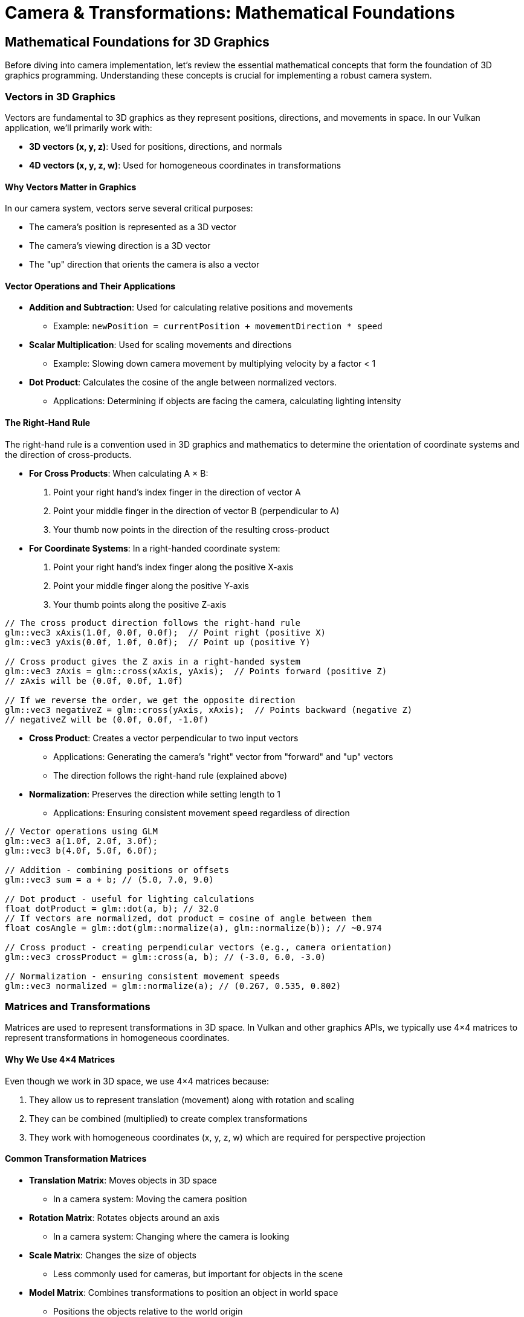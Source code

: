 :pp: {plus}{plus}

= Camera & Transformations: Mathematical Foundations

== Mathematical Foundations for 3D Graphics

Before diving into camera implementation, let's review the essential mathematical concepts that form the foundation of 3D graphics programming. Understanding these concepts is crucial for implementing a robust camera system.

=== Vectors in 3D Graphics

Vectors are fundamental to 3D graphics as they represent positions, directions, and movements in space. In our Vulkan application, we'll primarily work with:

* *3D vectors (x, y, z)*: Used for positions, directions, and normals
* *4D vectors (x, y, z, w)*: Used for homogeneous coordinates in transformations

==== Why Vectors Matter in Graphics

In our camera system, vectors serve several critical purposes:

* The camera's position is represented as a 3D vector
* The camera's viewing direction is a 3D vector
* The "up" direction that orients the camera is also a vector

==== Vector Operations and Their Applications

* *Addition and Subtraction*: Used for calculating relative positions and movements
  - Example: `newPosition = currentPosition + movementDirection * speed`

* *Scalar Multiplication*: Used for scaling movements and directions
  - Example: Slowing down camera movement by multiplying velocity by a factor < 1

* *Dot Product*: Calculates the cosine of the angle between normalized vectors.
  - Applications: Determining if objects are facing the camera, calculating lighting intensity

==== The Right-Hand Rule

The right-hand rule is a convention used in 3D graphics and mathematics to determine the orientation of coordinate systems and the direction of cross-products.

* *For Cross Products*: When calculating A × B:

  1. Point your right hand's index finger in the direction of vector A
  2. Point your middle finger in the direction of vector B (perpendicular to A)
  3. Your thumb now points in the direction of the resulting cross-product

* *For Coordinate Systems*: In a right-handed coordinate system:

  1. Point your right hand's index finger along the positive X-axis
  2. Point your middle finger along the positive Y-axis
  3. Your thumb points along the positive Z-axis

[source,cpp]
----
// The cross product direction follows the right-hand rule
glm::vec3 xAxis(1.0f, 0.0f, 0.0f);  // Point right (positive X)
glm::vec3 yAxis(0.0f, 1.0f, 0.0f);  // Point up (positive Y)

// Cross product gives the Z axis in a right-handed system
glm::vec3 zAxis = glm::cross(xAxis, yAxis);  // Points forward (positive Z)
// zAxis will be (0.0f, 0.0f, 1.0f)

// If we reverse the order, we get the opposite direction
glm::vec3 negativeZ = glm::cross(yAxis, xAxis);  // Points backward (negative Z)
// negativeZ will be (0.0f, 0.0f, -1.0f)
----

* *Cross Product*: Creates a vector perpendicular to two input vectors
  - Applications: Generating the camera's "right" vector from "forward" and "up" vectors
  - The direction follows the right-hand rule (explained above)

* *Normalization*: Preserves the direction while setting length to 1
  - Applications: Ensuring consistent movement speed regardless of direction

[source,cpp]
----
// Vector operations using GLM
glm::vec3 a(1.0f, 2.0f, 3.0f);
glm::vec3 b(4.0f, 5.0f, 6.0f);

// Addition - combining positions or offsets
glm::vec3 sum = a + b; // (5.0, 7.0, 9.0)

// Dot product - useful for lighting calculations
float dotProduct = glm::dot(a, b); // 32.0
// If vectors are normalized, dot product = cosine of angle between them
float cosAngle = glm::dot(glm::normalize(a), glm::normalize(b)); // ~0.974

// Cross product - creating perpendicular vectors (e.g., camera orientation)
glm::vec3 crossProduct = glm::cross(a, b); // (-3.0, 6.0, -3.0)

// Normalization - ensuring consistent movement speeds
glm::vec3 normalized = glm::normalize(a); // (0.267, 0.535, 0.802)
----


=== Matrices and Transformations

Matrices are used to represent transformations in 3D space. In Vulkan and other graphics APIs, we typically use 4×4 matrices to represent transformations in homogeneous coordinates.

==== Why We Use 4×4 Matrices

Even though we work in 3D space, we use 4×4 matrices because:

1. They allow us to represent translation (movement) along with rotation and scaling
2. They can be combined (multiplied) to create complex transformations
3. They work with homogeneous coordinates (x, y, z, w) which are required for perspective projection

==== Common Transformation Matrices

* *Translation Matrix*: Moves objects in 3D space
  - In a camera system: Moving the camera position

* *Rotation Matrix*: Rotates objects around an axis
  - In a camera system: Changing where the camera is looking

* *Scale Matrix*: Changes the size of objects
  - Less commonly used for cameras, but important for objects in the scene

* *Model Matrix*: Combines transformations to position an object in world space
  - Positions the objects relative to the world origin

* *View Matrix*: Transforms world space to camera space
  - Essentially positions the world relative to the camera

* *Projection Matrix*: Transforms camera space to clip space
  - Defines how 3D objects are projected onto the 2D screen
  - Controls perspective, field of view, and visible range (near/far planes)

[source,cpp]
----
// Matrix transformations using GLM
// Translation matrix - moving an object
glm::mat4 translationMatrix = glm::translate(glm::mat4(1.0f), glm::vec3(1.0f, 2.0f, 3.0f));

// Rotation matrix (45 degrees around Y axis) - turning an object
glm::mat4 rotationMatrix = glm::rotate(glm::mat4(1.0f), glm::radians(45.0f), glm::vec3(0.0f, 1.0f, 0.0f));

// Scale matrix - resizing an object
glm::mat4 scaleMatrix = glm::scale(glm::mat4(1.0f), glm::vec3(2.0f, 2.0f, 2.0f));

// Combining transformations (scale, then rotate, then translate)
// Order matters! The rightmost transformation is applied first
glm::mat4 modelMatrix = translationMatrix * rotationMatrix * scaleMatrix;
----

==== Matrix Order Matters

The order of matrix multiplication is crucial because transformations are applied from right to left. Getting the order wrong can completely change your object's final position and orientation.

Consider this practical example: if you want to rotate a cube around its own center and then move it to a new position, you must apply the transformations in the correct order:

[source,cpp]
----
// CORRECT: Scale first, then rotate, then translate
// This rotates the cube around its own center, then moves it
glm::mat4 modelMatrix = translationMatrix * rotationMatrix * scaleMatrix;

// WRONG: Translate first, then rotate
// This would move the cube away from origin, then rotate it around the world origin
// The cube would orbit around the world center instead of rotating in place!
glm::mat4 wrongMatrix = rotationMatrix * translationMatrix * scaleMatrix;
----

For our camera pipeline: `projectionMatrix * viewMatrix * modelMatrix * vertex`
Each transformation prepares the data for the next stage, and changing this order would break the rendering pipeline.

==== Visual Example: Why Matrix Order Matters

The following diagram illustrates the difference between correct and incorrect matrix multiplication order when transforming a cube:

.Matrix Transformation Order Comparison
image::../../../images/matrix-order-comparison.svg[Matrix Order Comparison showing correct T×R×S vs incorrect R×T×S transformation sequences]

==== Row-Major vs. Column-Major Representation

When working with matrices in graphics programming, it's important to understand the difference between row-major and column-major representations:

* *Row-Major*: Matrix elements are stored row by row in memory
  - Used by DirectX, C/C++ multi-dimensional arrays
  - A matrix is accessed as `M[row][column]`

* *Column-Major*: Matrix elements are stored column by column in memory
  - Used by OpenGL, GLSL, and by default in GLM
  - A matrix is accessed as `M[column][row]` (in memory layout terms)

[source,cpp]
----
// Row-major vs Column-major representation of a 3x3 matrix
// For a matrix:
// [ a b c ]
// [ d e f ]
// [ g h i ]

// Row-major memory layout:
// [a, b, c, d, e, f, g, h, i]

// Column-major memory layout:
// [a, d, g, b, e, h, c, f, i]

// In GLM, matrices are column-major by default
glm::mat4 matrix = glm::mat4(1.0f);  // Identity matrix in column-major format

// When passing matrices to Vulkan shaders, you need to be aware of the layout
// Vulkan expects column-major by default, matching GLM's default
----

==== Vulkan and Matrix Layouts

Vulkan works with both row-major and column-major formats, but you need to specify which one you're using:

* By default, Vulkan expects matrices in column-major format
* You can specify row-major format in your shaders using the `row_major` qualifier
* GLM (commonly used with Vulkan) uses column-major by default, but can be configured for row-major

The practical implications:

* Matrix multiplication order may need to be reversed depending on the layout
* When debugging, matrix elements may appear transposed compared to mathematical notation
* When porting code between different APIs, matrix layouts may need to be transposed

=== Affine Transformations

Affine transformations are a fundamental concept in computer graphics that preserve parallel lines (but not necessarily angles or distances). They're essential for representing most common operations in 3D graphics.

==== Properties of Affine Transformations

An affine transformation can be represented as a combination of:

* Linear transformations (rotation, scaling, shearing)
* Translation (movement)

In mathematical terms, an affine transformation can be expressed as:

[stem]
++++
f(x) = Ax + b
++++

where A is a matrix (linear transformation) and b is a vector (translation).

==== Why Affine Transformations Matter in Graphics

* They preserve collinearity (points on a line remain on a line)
* They preserve ratios of distances along a line
* They can represent all the common transformations we need in 3D graphics
* They can be efficiently composed (combined) through matrix multiplication

==== Representing Affine Transformations with Homogeneous Coordinates

In 3D graphics, we use 4×4 matrices to represent affine transformations using homogeneous coordinates:

[source,cpp]
----
// A 4×4 matrix representing an affine transformation
// [ R R R Tx ]
// [ R R R Ty ]
// [ R R R Tz ]
// [ 0 0 0  1 ]
// Where R represents rotation/scaling/shearing and T represents translation

// Example of an affine transformation matrix in GLM
glm::mat4 affineTransform = glm::mat4(
    glm::vec4(r11, r12, r13, tx),  // First row
    glm::vec4(r21, r22, r23, ty),  // Second row
    glm::vec4(r31, r32, r33, tz),  // Third row
    glm::vec4(0.0f, 0.0f, 0.0f, 1.0f)  // Last row is always (0,0,0,1) for affine transformations
);
----

==== Affine Transformations in Practice

In our Vulkan application, almost all transformations we perform are affine:
* Moving objects around the scene (translation)
* Rotating objects to face different directions
* Scaling objects to make them larger or smaller
* Combining these operations to position and orient objects

=== Pose Matrices

A pose matrix (also called a transformation matrix or rigid body transformation) is a specific type of affine transformation that represents both the position and orientation of an object in 3D space.

==== Structure of a Pose Matrix

A pose matrix combines rotation and translation in a single 4×4 matrix:

[source,cpp]
----
// A pose matrix has this structure:
// [ R R R Tx ]
// [ R R R Ty ]
// [ R R R Tz ]
// [ 0 0 0  1 ]
// Where the 3×3 R submatrix represents rotation and [Tx,Ty,Tz] represents translation

// Creating a pose matrix in GLM
glm::mat4 poseMatrix = glm::mat4(1.0f);  // Start with identity matrix
poseMatrix = glm::translate(poseMatrix, position);  // Apply translation
poseMatrix = poseMatrix * rotationMatrix;  // Apply rotation
----

==== Applications of Pose Matrices

Pose matrices are essential in graphics engines for:

* *Object Positioning*: Defining where objects are located and how they're oriented
  - Example: Placing a character model in the world with the correct position and facing direction

* *Camera Representation*: Defining the camera's position and orientation
  - Example: The view matrix is the inverse of the camera's pose matrix

* *Hierarchical Transformations*: Building complex objects from simpler parts
  - Example: A character's hand position depends on the arm position, which depends on the torso position

* *Animation*: Interpolating between different poses
  - Example: Smoothly transitioning a camera from one position/orientation to another

==== Extracting Information from Pose Matrices

We can extract useful information from pose matrices:

[source,cpp]
----
// Extracting position from a pose matrix
glm::vec3 extractPosition(const glm::mat4& poseMatrix) {
    return glm::vec3(poseMatrix[3]);  // The translation is stored in the last column
}

// Extracting forward direction (assuming standard OpenGL orientation)
glm::vec3 extractForwardDirection(const glm::mat4& poseMatrix) {
    return -glm::vec3(poseMatrix[2]);  // Negative Z axis (third column)
}

// Extracting up direction
glm::vec3 extractUpDirection(const glm::mat4& poseMatrix) {
    return glm::vec3(poseMatrix[1]);  // Y axis (second column)
}
----

=== Implementing a Look-At Function

A "look-at" function is a fundamental tool in camera systems that creates a view matrix to orient the camera towards a specific target point. This is one of the most common operations in 3D graphics and provides an excellent example of how the mathematical concepts we've discussed are applied in practice.

==== Purpose of the Look-At Function

The look-at function serves several important purposes:

* Orients the camera to face a specific point in 3D space
* Establishes the camera's local coordinate system (right, up, forward vectors)
* Creates a view matrix that transforms world coordinates into camera space
* Simplifies camera control by focusing on a target rather than managing rotation angles

==== Mathematical Principles

The look-at function works by constructing an orthonormal basis (three perpendicular unit vectors) that defines the camera's orientation:

1. *Forward Vector (Z)*: Points from the camera position to the target position
2. *Right Vector (X)*: Perpendicular to both the forward vector and the world up vector
3. *Up Vector (Y)*: Perpendicular to both the forward and right vectors

These three vectors, along with the camera position, form the view matrix that transforms world coordinates into camera space.

==== Step-by-Step Implementation

Let's implement a custom look-at function to understand how it works:

[source,cpp]
----
glm::mat4 createLookAtMatrix(
    const glm::vec3& cameraPosition,  // Where the camera is
    const glm::vec3& targetPosition,  // What the camera is looking at
    const glm::vec3& worldUpVector    // Which way is "up" (usually Y axis)
) {
    // Step 1: Calculate the camera's forward direction (Z axis)
    // Note: We negate this because in OpenGL/Vulkan, the camera looks down the negative Z-axis
    glm::vec3 forward = glm::normalize(cameraPosition - targetPosition);

    // Step 2: Calculate the camera's right direction (X axis)
    // Using cross product between world up and forward direction
    glm::vec3 right = glm::normalize(glm::cross(worldUpVector, forward));

    // Step 3: Calculate the camera's up direction (Y axis)
    // Using cross product between forward and right to ensure orthogonality
    glm::vec3 up = glm::cross(forward, right);

    // Step 4: Construct the rotation part of the view matrix
    // Each row contains one of the camera's basis vectors
    glm::mat4 rotation = glm::mat4(1.0f);
    rotation[0][0] = right.x;
    rotation[1][0] = right.y;
    rotation[2][0] = right.z;
    rotation[0][1] = up.x;
    rotation[1][1] = up.y;
    rotation[2][1] = up.z;
    rotation[0][2] = forward.x;
    rotation[1][2] = forward.y;
    rotation[2][2] = forward.z;

    // Step 5: Construct the translation part of the view matrix
    glm::mat4 translation = glm::mat4(1.0f);
    translation[3][0] = -cameraPosition.x;
    translation[3][1] = -cameraPosition.y;
    translation[3][2] = -cameraPosition.z;

    // Step 6: Combine rotation and translation
    // The translation is applied first, then the rotation
    return rotation * translation;
}
----

==== Using GLM's Built-in Look-At Function

In practice, we typically use GLM's built-in `lookAt` function, which implements the same algorithm:

[source,cpp]
----
// Using GLM's built-in lookAt function
glm::mat4 viewMatrix = glm::lookAt(
    glm::vec3(0.0f, 0.0f, 5.0f),   // Camera position
    glm::vec3(0.0f, 0.0f, 0.0f),   // Target position (origin)
    glm::vec3(0.0f, 1.0f, 0.0f)    // World up vector (Y axis)
);
----

==== Practical Applications

The look-at function is used in various scenarios:

* *First-Person Camera*: Looking in the direction of movement
* *Third-Person Camera*: Following a character while looking at them
* *Orbit Camera*: Circling around a point of interest
* *Cinematic Camera*: Creating smooth camera movements that focus on important objects
* *Object Inspection*: Allowing users to examine 3D models from different angles

==== Example: Implementing an Orbit Camera

Here's how you might use the look-at function to implement an orbit camera that circles around a target:

[source,cpp]
----
// Orbit camera implementation
void updateOrbitCamera(float deltaTime) {
    // Update the orbit angle based on time
    orbitAngle += orbitSpeed * deltaTime;

    // Calculate the camera position on a circle around the target
    float radius = 10.0f;
    glm::vec3 cameraPosition(
        targetPosition.x + radius * cos(orbitAngle),
        targetPosition.y + 5.0f,  // Slightly above the target
        targetPosition.z + radius * sin(orbitAngle)
    );

    // Create the view matrix using lookAt
    viewMatrix = glm::lookAt(
        cameraPosition,
        targetPosition,
        glm::vec3(0.0f, 1.0f, 0.0f)
    );
}
----

==== Example: Smooth Camera Transitions

The look-at function can also be used to create smooth transitions between different camera positions and targets:

[source,cpp]
----
// Smooth camera transition
void transitionCamera(float t) {  // t ranges from 0.0 to 1.0
    // Interpolate between start and end positions
    glm::vec3 currentPosition = glm::mix(startPosition, endPosition, t);

    // Interpolate between start and end targets
    glm::vec3 currentTarget = glm::mix(startTarget, endTarget, t);

    // Update the view matrix
    viewMatrix = glm::lookAt(
        currentPosition,
        currentTarget,
        glm::vec3(0.0f, 1.0f, 0.0f)
    );
}
----

By understanding how the look-at function works, you gain insight into how cameras are oriented in 3D space and how the view matrix transforms the world from the camera's perspective.

=== Raycasting in 3D Graphics

Raycasting is a fundamental technique in 3D graphics that involves projecting rays from a point into the scene and determining what they intersect with. It's used for a wide range of applications, from picking objects in a scene to implementing collision detection and visibility determination.

==== Ray Representation

A ray in 3D space is defined by an origin point and a direction vector:

[source,cpp]
----
struct Ray {
    glm::vec3 origin;     // Starting point of the ray
    glm::vec3 direction;  // Normalized direction vector
};

// Creating a ray
Ray createRay(const glm::vec3& origin, const glm::vec3& direction) {
    Ray ray;
    ray.origin = origin;
    ray.direction = glm::normalize(direction);  // Ensure direction is normalized
    return ray;
}
----

==== Ray-Object Intersection

The core of raycasting is determining if and where a ray intersects with objects in the scene. Let's look at some common intersection tests:

===== Ray-Sphere Intersection

One of the simplest intersection tests is between a ray and a sphere:

[source,cpp]
----
struct Sphere {
    glm::vec3 center;
    float radius;
};

bool rayIntersectsSphere(const Ray& ray, const Sphere& sphere, float& t) {
    // Vector from ray origin to sphere center
    glm::vec3 oc = sphere.center - ray.origin;

    // Quadratic equation coefficients
    float a = glm::dot(ray.direction, ray.direction);  // Always 1 if direction is normalized
    float b = 2.0f * glm::dot(oc, ray.direction);
    float c = glm::dot(oc, oc) - sphere.radius * sphere.radius;

    // Discriminant
    float discriminant = b * b - 4 * a * c;

    if (discriminant < 0) {
        // No intersection
        return false;
    }

    // Find the nearest intersection point
    float sqrtDiscriminant = sqrt(discriminant);
    float t0 = (-b - sqrtDiscriminant) / (2 * a);
    float t1 = (-b + sqrtDiscriminant) / (2 * a);

    // Check if intersection is in front of the ray
    if (t0 > 0) {
        t = t0;
        return true;
    }

    if (t1 > 0) {
        t = t1;
        return true;
    }

    // Both intersections are behind the ray
    return false;
}
----

===== Ray-Triangle Intersection

Triangle intersection is essential for raycasting against 3D models:

[source,cpp]
----
struct Triangle {
    glm::vec3 v0, v1, v2;  // Vertices
};

bool rayIntersectsTriangle(const Ray& ray, const Triangle& triangle, float& t, glm::vec2& barycentricCoords) {
    // Möller–Trumbore algorithm
    glm::vec3 edge1 = triangle.v1 - triangle.v0;
    glm::vec3 edge2 = triangle.v2 - triangle.v0;
    glm::vec3 h = glm::cross(ray.direction, edge2);
    float a = glm::dot(edge1, h);

    // Check if ray is parallel to triangle
    if (a > -0.00001f && a < 0.00001f) {
        return false;
    }

    float f = 1.0f / a;
    glm::vec3 s = ray.origin - triangle.v0;
    float u = f * glm::dot(s, h);

    // Check if intersection is outside triangle
    if (u < 0.0f || u > 1.0f) {
        return false;
    }

    glm::vec3 q = glm::cross(s, edge1);
    float v = f * glm::dot(ray.direction, q);

    // Check if intersection is outside triangle
    if (v < 0.0f || u + v > 1.0f) {
        return false;
    }

    // Compute intersection distance
    t = f * glm::dot(edge2, q);

    // Check if intersection is behind the ray
    if (t <= 0.0f) {
        return false;
    }

    // Store barycentric coordinates for interpolation
    barycentricCoords = glm::vec2(u, v);
    return true;
}
----

===== Ray-AABB Intersection

Axis-Aligned Bounding Box (AABB) intersection is useful for broad-phase collision detection:

[source,cpp]
----
struct AABB {
    glm::vec3 min;  // Minimum corner
    glm::vec3 max;  // Maximum corner
};

bool rayIntersectsAABB(const Ray& ray, const AABB& aabb, float& tMin, float& tMax) {
    // Compute intersection with each slab
    glm::vec3 invDir = 1.0f / ray.direction;
    glm::vec3 t0 = (aabb.min - ray.origin) * invDir;
    glm::vec3 t1 = (aabb.max - ray.origin) * invDir;

    // Handle negative directions
    glm::vec3 tSmaller = glm::min(t0, t1);
    glm::vec3 tBigger = glm::max(t0, t1);

    // Find entry and exit points
    tMin = glm::max(tSmaller.x, glm::max(tSmaller.y, tSmaller.z));
    tMax = glm::min(tBigger.x, glm::min(tBigger.y, tBigger.z));

    // Check if there's a valid intersection
    return tMax >= tMin && tMax > 0;
}
----

==== Creating Camera Rays

One of the most common uses of raycasting is to create rays from the camera into the scene, which is essential for picking objects or implementing ray tracing:

[source,cpp]
----
Ray createCameraRay(
    const glm::vec2& screenCoord,    // Normalized screen coordinates (-1 to 1)
    const glm::mat4& viewMatrix,     // Camera view matrix
    const glm::mat4& projectionMatrix // Camera projection matrix
) {
    // Convert to clip space
    glm::vec4 clipCoords(screenCoord.x, screenCoord.y, -1.0f, 1.0f);

    // Convert to view space
    glm::mat4 invProjection = glm::inverse(projectionMatrix);
    glm::vec4 viewCoords = invProjection * clipCoords;
    viewCoords.z = -1.0f;  // Point towards negative Z in view space
    viewCoords.w = 0.0f;   // Convert to direction vector

    // Convert to world space
    glm::mat4 invView = glm::inverse(viewMatrix);
    glm::vec4 worldCoords = invView * viewCoords;

    // Create ray
    Ray ray;
    ray.origin = glm::vec3(invView[3]);  // Camera position in world space
    ray.direction = glm::normalize(glm::vec3(worldCoords));

    return ray;
}
----

==== Applications of Raycasting in Graphics

Raycasting has numerous applications in 3D graphics and game development:

* *Object Picking*: Determining which object the user clicked on in a 3D scene
  - Cast a ray from the camera through the mouse position and find the nearest intersection

* *Collision Detection*: Checking if objects will collide along a movement path
  - Cast rays in the direction of movement to detect potential collisions

* *Line of Sight*: Determining if one object can "see" another
  - Cast a ray between two objects and check for obstructions

* *Terrain Height Sampling*: Finding the height of terrain at a specific point
  - Cast a ray downward from above the terrain

* *Physics Simulations*: Implementing realistic physics behaviors
  - Raycasting is fundamental to many physics engines for collision resolution

* *AI Navigation*: Helping AI characters navigate environments
  - Raycasting can detect obstacles and determine valid paths

==== Optimizing Raycasting Performance

For complex scenes with many objects, raycasting can become computationally expensive. Here are some optimization techniques:

* *Spatial Partitioning*: Use data structures like octrees, BVHs, or k-d trees to quickly eliminate objects that can't possibly intersect with the ray

* *Bounding Volume Hierarchies*: Test against simple bounding volumes (spheres, AABBs) before performing more expensive tests against detailed geometry

* *Level of Detail*: Use simpler collision geometry for distant objects

* *Ray Batching*: Process multiple rays together to take advantage of SIMD instructions

* *Early Termination*: Stop testing once you've found any intersection (if that's all you need)

=== Projection in 3D Graphics

Projection is the process of transforming 3D coordinates in view space to 2D coordinates on the screen. In computer graphics, we use projection matrices to perform this transformation.

==== Types of Projection

There are two main types of projection used in 3D graphics:

* *Perspective Projection*: Objects appear smaller as they get farther away, simulating how we see the world
* *Orthographic Projection*: Objects maintain their size regardless of distance, useful for technical drawings, 2D games, and UI elements

==== Perspective Projection

Perspective projection creates a realistic view where distant objects appear smaller, creating the illusion of depth:

[source,cpp]
----
// Creating a perspective projection matrix
glm::mat4 createPerspectiveMatrix(
    float fovY,           // Vertical field of view in degrees
    float aspectRatio,    // Width / height of the viewport
    float nearPlane,      // Distance to the near clipping plane
    float farPlane        // Distance to the far clipping plane
) {
    return glm::perspective(glm::radians(fovY), aspectRatio, nearPlane, farPlane);
}
----

The perspective projection matrix performs several transformations:

1. Scales the view frustum based on the field of view and aspect ratio
2. Maps the view volume to a canonical view volume (a cube from -1 to 1 in each dimension)
3. Applies perspective division (dividing by w) to create the perspective effect

The resulting matrix has this structure:

[source,cpp]
----
// Structure of a perspective projection matrix
// [ (h/w)*cot(fovY/2)    0             0                   0                ]
// [        0         cot(fovY/2)       0                   0                ]
// [        0             0        -(f+n)/(f-n)    -2*f*n/(f-n)             ]
// [        0             0             -1                   0                ]
// Where:
// - fovY is the vertical field of view
// - w/h is the aspect ratio
// - n is the near plane distance
// - f is the far plane distance
----

==== Orthographic Projection

Orthographic projection maintains the size of objects regardless of their distance from the camera:

[source,cpp]
----
// Creating an orthographic projection matrix
glm::mat4 createOrthographicMatrix(
    float left,       // Left plane coordinate
    float right,      // Right plane coordinate
    float bottom,     // Bottom plane coordinate
    float top,        // Top plane coordinate
    float nearPlane,  // Near plane distance
    float farPlane    // Far plane distance
) {
    return glm::ortho(left, right, bottom, top, nearPlane, farPlane);
}
----

The orthographic projection matrix simply scales and translates the view volume to the canonical view volume without applying any perspective division:

[source,cpp]
----
// Structure of an orthographic projection matrix
// [ 2/(r-l)      0           0           -(r+l)/(r-l) ]
// [    0      2/(t-b)        0           -(t+b)/(t-b) ]
// [    0         0       -2/(f-n)        -(f+n)/(f-n) ]
// [    0         0           0                 1       ]
// Where:
// - l, r are the left and right planes
// - b, t are the bottom and top planes
// - n, f are the near and far planes
----

==== The View Frustum

The view frustum is the volume of space visible to the camera. For perspective projection, it's a truncated pyramid:

* *Near Plane*: The closest plane to the camera where rendering begins
* *Far Plane*: The farthest plane from the camera where rendering ends
* *Field of View (FOV)*: The angle that determines how wide the view is
* *Aspect Ratio*: The ratio of width to height of the viewport

[source,cpp]
----
// Calculating the corners of the view frustum
void calculateFrustumCorners(
    float fovY,
    float aspectRatio,
    float nearPlane,
    float farPlane,
    glm::vec3 corners[8]  // Output array for the 8 corners
) {
    float tanHalfFovY = tan(glm::radians(fovY) / 2.0f);

    // Near plane dimensions
    float nearHeight = 2.0f * nearPlane * tanHalfFovY;
    float nearWidth = nearHeight * aspectRatio;

    // Far plane dimensions
    float farHeight = 2.0f * farPlane * tanHalfFovY;
    float farWidth = farHeight * aspectRatio;

    // Near plane corners (in view space)
    corners[0] = glm::vec3(-nearWidth/2, -nearHeight/2, -nearPlane);  // Bottom-left
    corners[1] = glm::vec3( nearWidth/2, -nearHeight/2, -nearPlane);  // Bottom-right
    corners[2] = glm::vec3( nearWidth/2,  nearHeight/2, -nearPlane);  // Top-right
    corners[3] = glm::vec3(-nearWidth/2,  nearHeight/2, -nearPlane);  // Top-left

    // Far plane corners (in view space)
    corners[4] = glm::vec3(-farWidth/2, -farHeight/2, -farPlane);  // Bottom-left
    corners[5] = glm::vec3( farWidth/2, -farHeight/2, -farPlane);  // Bottom-right
    corners[6] = glm::vec3( farWidth/2,  farHeight/2, -farPlane);  // Top-right
    corners[7] = glm::vec3(-farWidth/2,  farHeight/2, -farPlane);  // Top-left
}
----

==== Projection and Unprojection

Projection converts 3D world coordinates to 2D screen coordinates, while unprojection does the reverse. The following code examples demonstrate these concepts for educational purposes:

[NOTE]
====
These utility functions are provided to help understand the mathematical concepts behind projection and unprojection. While they may not be directly used in the basic rendering pipeline, they are valuable for implementing features like object picking, mouse interaction with 3D objects, and custom rendering techniques.
====

[source,cpp]
----
// Project a 3D point to screen space
glm::vec2 projectPoint(
    const glm::vec3& worldPoint,
    const glm::mat4& viewMatrix,
    const glm::mat4& projectionMatrix,
    const glm::vec4& viewport  // (x, y, width, height)
) {
    // Transform to clip space
    glm::vec4 clipSpace = projectionMatrix * viewMatrix * glm::vec4(worldPoint, 1.0f);

    // Perspective division
    glm::vec3 ndcSpace = glm::vec3(clipSpace) / clipSpace.w;

    // Map to viewport
    glm::vec2 screenPos;
    screenPos.x = (ndcSpace.x + 1.0f) * 0.5f * viewport.z + viewport.x;
    screenPos.y = (1.0f - ndcSpace.y) * 0.5f * viewport.w + viewport.y;  // Y is flipped

    return screenPos;
}

// Unproject a screen point to a ray in world space
Ray unprojectScreenPoint(
    const glm::vec2& screenPoint,
    const glm::mat4& viewMatrix,
    const glm::mat4& projectionMatrix,
    const glm::vec4& viewport  // (x, y, width, height)
) {
    // Convert to normalized device coordinates
    glm::vec3 ndcPos;
    ndcPos.x = 2.0f * (screenPoint.x - viewport.x) / viewport.z - 1.0f;
    ndcPos.y = 1.0f - 2.0f * (screenPoint.y - viewport.y) / viewport.w;  // Y is flipped
    ndcPos.z = -1.0f;  // Near plane

    // Create ray from camera through this point
    return createCameraRay(glm::vec2(ndcPos.x, ndcPos.y), viewMatrix, projectionMatrix);
}
----

==== Applications of Projection in Graphics

Projection matrices are used in various ways in 3D graphics:

* *Rendering*: Converting 3D scene geometry to 2D screen pixels
* *Shadow Mapping*: Projecting the scene from a light's perspective to determine shadows
* *Reflection/Refraction*: Calculating how light bounces off or passes through surfaces
* *Texture Projection*: Mapping textures onto surfaces based on a projector's perspective
* *Screen-Space Effects*: Implementing post-processing effects like screen-space reflections or ambient occlusion

==== Choosing the Right Projection

The choice between perspective and orthographic projection depends on the application:

* *Use Perspective Projection for*:
  - First-person or third-person games
  - Realistic 3D visualizations
  - Any application where depth perception is important

* *Use Orthographic Projection for*:
  - 2D games with 3D elements
  - Technical drawings and CAD applications
  - UI elements that shouldn't be affected by perspective
  - Isometric or top-down games

=== Quaternions for Rotations

While rotation matrices work well, quaternions offer advantages for certain rotation operations, particularly for smooth camera movements and avoiding "gimbal lock" (loss of a degree of freedom in certain orientations).

==== Why Use Quaternions?

* More compact representation (4 components vs. 9 for a rotation matrix)
* Easier to interpolate smoothly between orientations (important for camera animations)
* Avoids gimbal lock issues that can occur with Euler angles (pitch, yaw, roll)

[source,cpp]
----
// Quaternion operations using GLM
// Create a quaternion from Euler angles (in radians)
glm::quat rotation = glm::quat(glm::vec3(
    glm::radians(30.0f),  // pitch (X) - looking up/down
    glm::radians(45.0f),  // yaw (Y) - looking left/right
    glm::radians(60.0f)   // roll (Z) - tilting the camera
));

// Convert quaternion to rotation matrix for use in rendering
glm::mat4 rotationMatrix = glm::mat4_cast(rotation);

// Rotate a vector using a quaternion (e.g., rotating the camera's forward vector)
glm::vec3 original(1.0f, 0.0f, 0.0f);
glm::vec3 rotated = rotation * original;
----

=== Coordinate Systems in 3D Graphics

Understanding the different coordinate systems is essential for implementing a camera system. As data moves through the rendering pipeline, it undergoes several transformations:

* *Local Space (Object Space)*: Coordinates relative to the object's origin
  - Where vertices are initially defined relative to their own object

* *World Space*: Coordinates relative to the world origin
  - Where objects are positioned relative to each other in the scene

* *View Space (Camera Space)*: Coordinates relative to the camera
  - The world as seen from the camera's position and orientation
  - The camera is at the origin (0,0,0) looking down the negative Z-axis

* *Clip Space*: Coordinates after projection, in the range [-w, w] for each axis
  - Determines what's visible on screen (inside the view frustum)

* *Screen Space*: Final 2D coordinates for display on the screen
  - The actual pixel positions where objects appear

==== Handedness of Coordinate Systems

Graphics APIs and engines use either right-handed or left-handed coordinate systems:

* *Right-Handed System* (used by OpenGL and Vulkan by convention):
  - X-axis points right
  - Y-axis points up
  - Z-axis points out of the screen (toward the viewer)
  - Cross product: Z = X × Y (using the right-hand rule)

* *Left-Handed System* (used by DirectX):
  - X-axis points right
  - Y-axis points up
  - Z-axis points into the screen (away from the viewer)
  - Cross product: Z = X × Y (using the left-hand rule)

[source,cpp]
----
// In Vulkan, we typically use a right-handed coordinate system
// But we can convert between systems if needed

// Converting a point from left-handed to right-handed system
// (just flip the Z coordinate)
glm::vec3 leftHandedPoint(x, y, z);
glm::vec3 rightHandedPoint(x, y, -z);

// When setting up a camera, the handedness affects the view matrix
// In a right-handed system, the camera typically looks down the negative Z-axis
// This is why we often see -Z as the "forward" direction in camera code
----

==== Implications for Camera Systems

The handedness of your coordinate system affects how you set up your camera:

* In a right-handed system (Vulkan convention):
  - The camera typically looks down the negative Z-axis
  - The "look" vector is often stored as a negative Z direction
  - The view matrix is constructed using the right-hand rule for cross products

* When extracting axes from a view matrix:
  - Right vector: X-axis of the view matrix
  - Up vector: Y-axis of the view matrix
  - Forward vector: Negative Z-axis of the view matrix

==== The Transformation Pipeline

The transformation pipeline typically follows this sequence:
Local Space → World Space → View Space → Clip Space → Screen Space

[source,cpp]
----
// A typical vertex transformation in a shader
gl_Position = projectionMatrix * viewMatrix * modelMatrix * vec4(vertexPosition, 1.0);
----

In the next section, we'll implement these mathematical concepts to create a flexible camera system for our Vulkan application.

=== Further Resources

If you're finding some of the mathematical concepts challenging or want to deepen your understanding, here are some helpful resources organized by topic:

==== General 3D Math Resources

* *Books*:
  - "Mathematics for 3D Game Programming and Computer Graphics" by Eric Lengyel - Comprehensive reference for 3D math
  - "3D Math Primer for Graphics and Game Development" by Fletcher Dunn and Ian Parberry - Excellent beginner-friendly introduction
  - "Essential Mathematics for Games and Interactive Applications" by James M. Van Verth and Lars M. Bishop - Practical approach with code examples

* *Online Courses*:
  - https://www.khanacademy.org/math/linear-algebra[Khan Academy Linear Algebra] - Free course covering vector and matrix fundamentals
  - https://www.coursera.org/learn/linear-algebra-machine-learning[Mathematics for Machine Learning: Linear Algebra] - Covers vectors, matrices, and transformations

* *Interactive Tools*:
  - https://eater.net/quaternions[Quaternion Visualizer] - Interactive visualization of quaternion rotations
  - https://math.hws.edu/graphicsbook/c3/s5.html[Interactive 3D Transformations] - Experiment with different transformations

==== Vectors and Vector Operations

* *Tutorials*:
  - https://www.scratchapixel.com/lessons/mathematics-physics-for-computer-graphics/geometry/vectors.html[Scratchapixel: Vectors] - Detailed explanation with graphics
  - https://www.youtube.com/watch?v=fNk_zzaMoSs&list=PLZHQObOWTQDPD3MizzM2xVFitgF8hE_ab[3Blue1Brown: Essence of Linear Algebra] - Excellent visual explanations of vectors

* *Interactive Tools*:
  - https://www.geogebra.org/m/qCHzkpXh[GeoGebra: Vector Operations] - Interactive vector addition, subtraction, dot and cross products
  - https://www.falstad.com/dotproduct/[Dot Product Visualization] - Interactive visualization of dot products

==== Matrices and Transformations

* *Tutorials*:
  - https://www.scratchapixel.com/lessons/mathematics-physics-for-computer-graphics/geometry/transformations.html[Scratchapixel: Transformations] - Detailed explanation of transformation matrices
  - https://learnopengl.com/Getting-started/Transformations[LearnOpenGL: Transformations] - Practical guide to transformations in graphics

* *Interactive Tools*:
  - https://www.shadertoy.com/view/ltBXW3[ShaderToy: Matrix Transformations] - Interactive visualization of matrix transformations
  - https://www.redblobgames.com/articles/transform/[Red Blob Games: Interactive Transformations] - Visual explanation of 2D transformations (concepts extend to 3D)

==== Quaternions

* *Tutorials*:
  - https://www.youtube.com/watch?v=zjMuIxRvygQ[3Blue1Brown: Quaternions and 3D rotation] - Visual explanation of quaternions
  - https://www.3dgep.com/understanding-quaternions/[Understanding Quaternions] - Practical guide with code examples

* *Interactive Tools*:
  - https://eater.net/quaternions[Quaternion Visualizer] - Interactive visualization of quaternion rotations
  - https://www.shadertoy.com/view/lsl3RH[ShaderToy: Quaternion Rotation] - Interactive quaternion rotation visualization

==== Coordinate Systems and Handedness

* *Tutorials*:
  - https://learnopengl.com/Getting-started/Coordinate-Systems[LearnOpenGL: Coordinate Systems] - Explanation of different coordinate systems in graphics
  - https://www.scratchapixel.com/lessons/mathematics-physics-for-computer-graphics/geometry/coordinate-systems.html[Scratchapixel: Coordinate Systems] - Detailed explanation with graphics

* *References*:
  - https://www.khronos.org/opengl/wiki/Coordinate_Transformations[OpenGL Wiki: Coordinate Transformations] - Reference for coordinate transformations
  - https://docs.microsoft.com/en-us/windows/win32/direct3d9/coordinate-systems[Microsoft Docs: Coordinate Systems] - Explanation of left-handed vs. right-handed systems


==== GLM Library (Used in our examples)

* *Documentation*:
  - https://github.com/g-truc/glm/blob/master/manual.md[GLM Manual] - Official documentation for the GLM math library
  - https://glm.g-truc.net/0.9.9/api/index.html[GLM API Documentation] - API reference

* *Tutorials*:
  - https://learnopengl.com/Getting-started/Transformations[LearnOpenGL: Transformations with GLM] - Practical guide to using GLM for transformations
  - https://www.lighthouse3d.com/tutorials/glm-tutorial/[GLM Tutorial] - Tutorial on using GLM for graphics math

==== Interactive Learning Tools

* *Visualizations*:
  - https://www.geogebra.org/3d[GeoGebra 3D Calculator] - Create and manipulate 3D objects and transformations
  - https://www.shadertoy.com/[ShaderToy] - Experiment with shaders that use 3D math

* *Practice Problems*:
  - https://www.khanacademy.org/math/linear-algebra/vectors-and-spaces[Khan Academy: Vectors and Spaces] - Practice problems for vector math
  - https://www.khanacademy.org/math/linear-algebra/matrix-transformations[Khan Academy: Matrix Transformations] - Practice problems for matrix transformations

These resources should help you gain a deeper understanding of the mathematical concepts used in 3D graphics and camera systems. If you're struggling with a particular concept, try looking at multiple resources as different explanations might resonate better with your learning style.

link:03_transformation_matrices.adoc[Next: Transformation Matrices]
